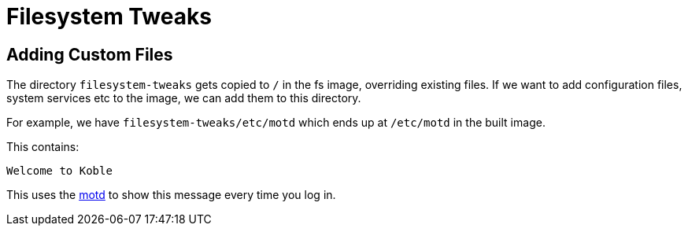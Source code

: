 = Filesystem Tweaks

== Adding Custom Files

The directory `filesystem-tweaks` gets copied to `/` in the fs image,
overriding existing files.
If we want to add configuration files, system services etc to the image,
we can add them to this directory.

For example,
we have `filesystem-tweaks/etc/motd`
which ends up at `/etc/motd` in the built image.

This contains:

[source]
----
Welcome to Koble

----

This uses the link:https://linuxhint.com/show-motd-in-linux/[motd]
to show this message every time you log in.
